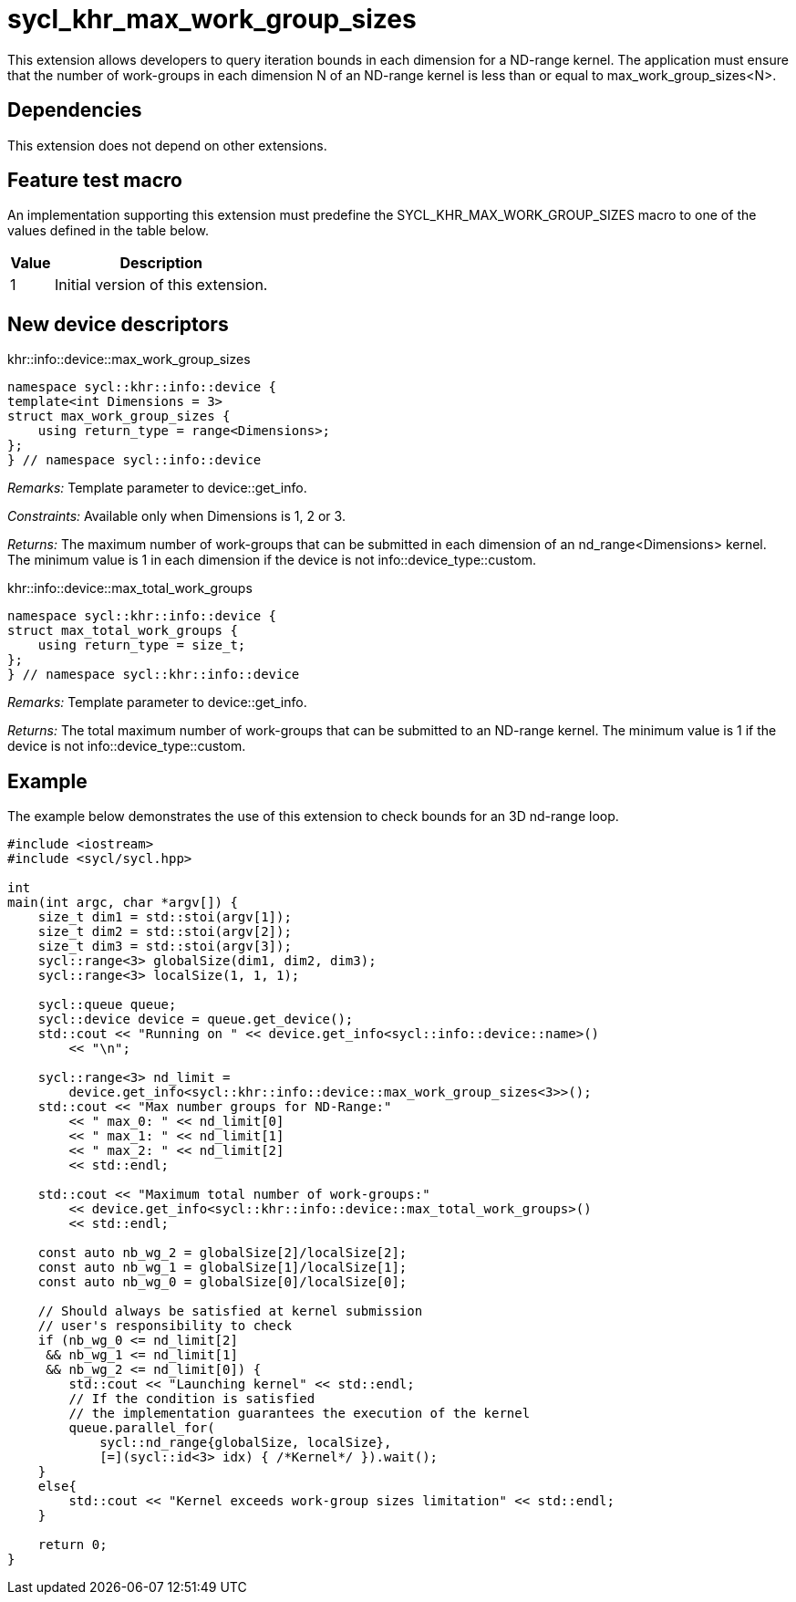 [[sec:khr-max-work-group-sizes]]
= sycl_khr_max_work_group_sizes

This extension allows developers to query iteration bounds in each dimension for a ND-range kernel.
The application must ensure that the number of work-groups in each dimension [code]#N# of an ND-range kernel is less than or equal to [code]#max_work_group_sizes<N>#.

[[sec:khr-max-work-group-sizes-dependencies]]
== Dependencies

This extension does not depend on other extensions.

[[sec:khr-max-work-group-sizes-feature-test]]
== Feature test macro
An implementation supporting this extension must predefine the [code]#SYCL_KHR_MAX_WORK_GROUP_SIZES# macro to one of the values defined in the table below.

[%header,cols="1,5"]
|===
|Value
|Description

|1
|Initial version of this extension.
|===

== New device descriptors

.[apidef]#khr::info::device::max_work_group_sizes#
[source,role=synopsis,id=api:khr-info-device-max-work-group-sizes]
----
namespace sycl::khr::info::device {
template<int Dimensions = 3>
struct max_work_group_sizes {
    using return_type = range<Dimensions>;
};
} // namespace sycl::info::device
----

_Remarks:_ Template parameter to [api]#device::get_info#.

_Constraints:_ Available only when [code]#Dimensions# is 1, 2 or 3.

_Returns:_ The maximum number of work-groups that can be submitted in each dimension of an [code]#nd_range<Dimensions># kernel. The minimum value is 1 in each dimension if the device is not [code]#info::device_type::custom#.

.[apidef]#khr::info::device::max_total_work_groups#
[source,role=synopsis,id=api:khr-info-device-max-total-work-groups]
----
namespace sycl::khr::info::device {
struct max_total_work_groups {
    using return_type = size_t;
};
} // namespace sycl::khr::info::device
----

_Remarks:_ Template parameter to [api]#device::get_info#.

_Returns:_ The total maximum number of work-groups that can be submitted to an ND-range kernel. The minimum value is 1 if the device is not [code]#info::device_type::custom#.

[[sec:khr-max-work-group-sizes-example]]
== Example

The example below demonstrates the use of this extension to check bounds for an 3D nd-range loop.

[source,,linenums]
----
#include <iostream>
#include <sycl/sycl.hpp>

int
main(int argc, char *argv[]) {
    size_t dim1 = std::stoi(argv[1]);
    size_t dim2 = std::stoi(argv[2]);
    size_t dim3 = std::stoi(argv[3]);
    sycl::range<3> globalSize(dim1, dim2, dim3);
    sycl::range<3> localSize(1, 1, 1);

    sycl::queue queue;
    sycl::device device = queue.get_device();
    std::cout << "Running on " << device.get_info<sycl::info::device::name>()
        << "\n";

    sycl::range<3> nd_limit =
        device.get_info<sycl::khr::info::device::max_work_group_sizes<3>>();
    std::cout << "Max number groups for ND-Range:"
        << " max_0: " << nd_limit[0]
        << " max_1: " << nd_limit[1]
        << " max_2: " << nd_limit[2]
        << std::endl;

    std::cout << "Maximum total number of work-groups:"
        << device.get_info<sycl::khr::info::device::max_total_work_groups>()
        << std::endl;

    const auto nb_wg_2 = globalSize[2]/localSize[2];
    const auto nb_wg_1 = globalSize[1]/localSize[1];
    const auto nb_wg_0 = globalSize[0]/localSize[0];

    // Should always be satisfied at kernel submission
    // user's responsibility to check
    if (nb_wg_0 <= nd_limit[2]
     && nb_wg_1 <= nd_limit[1]
     && nb_wg_2 <= nd_limit[0]) {
        std::cout << "Launching kernel" << std::endl;
        // If the condition is satisfied
        // the implementation guarantees the execution of the kernel
        queue.parallel_for(
            sycl::nd_range{globalSize, localSize},
            [=](sycl::id<3> idx) { /*Kernel*/ }).wait();
    }
    else{
        std::cout << "Kernel exceeds work-group sizes limitation" << std::endl;
    }

    return 0;
}
----
